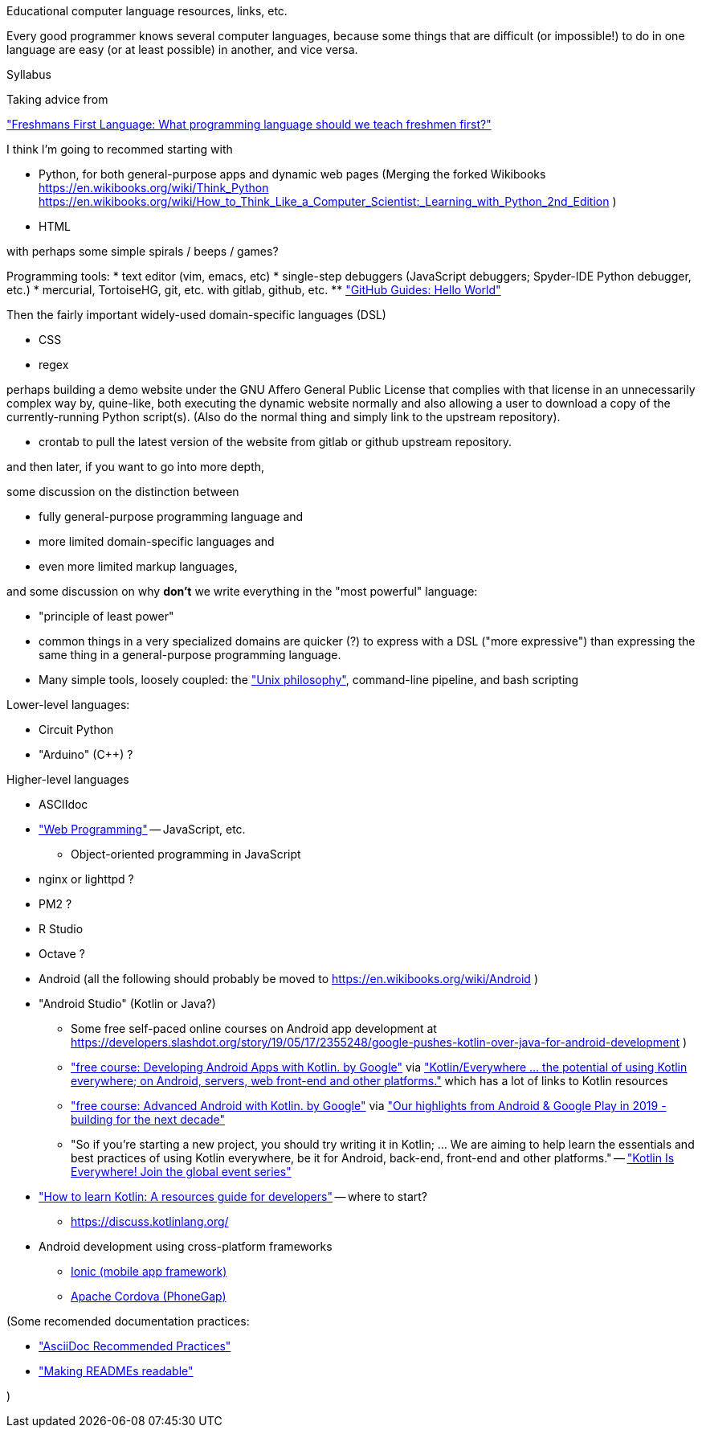 

Educational computer language resources, links, etc.

Every good programmer knows several computer languages, because some things that are difficult (or impossible!) to do in one language are easy (or at least possible) in another, and vice versa.

Syllabus

Taking advice from

http://wiki.c2.com/?FreshmansFirstLanguage["Freshmans First Language: What programming language should we teach freshmen first?"]


I think I'm going to recommed starting with

* Python, for both general-purpose apps and dynamic web pages
(Merging the forked Wikibooks 
https://en.wikibooks.org/wiki/Think_Python
https://en.wikibooks.org/wiki/How_to_Think_Like_a_Computer_Scientist:_Learning_with_Python_2nd_Edition
)
* HTML

with perhaps some simple spirals / beeps / games?

Programming tools:
* text editor (vim, emacs, etc)
* single-step debuggers (JavaScript debuggers; Spyder-IDE Python debugger, etc.)
* mercurial, TortoiseHG, git, etc. with gitlab, github, etc.
** https://guides.github.com/activities/hello-world/["GitHub Guides: Hello World"]

Then the fairly important widely-used domain-specific languages (DSL)

* CSS
* regex

perhaps building a demo website under the GNU Affero General Public License that complies with that license
in an unnecessarily complex way by,
quine-like,
both executing the dynamic website normally
and also allowing a user to download a copy of the currently-running Python script(s).
(Also do the normal thing and simply link to the upstream repository).

* crontab
to pull the latest version of the website from gitlab or github upstream repository.

and then later, if you want to go into more depth,

some discussion on the distinction between

* fully general-purpose programming language and
* more limited domain-specific languages and
* even more limited markup languages,

and some discussion on why *don't* we write everything in the "most powerful" language:

* "principle of least power"
* common things in a very specialized domains are quicker (?) to express with a DSL ("more expressive") than expressing the same thing in a general-purpose programming language.
* Many simple tools, loosely coupled: the https://en.wikipedia.org/wiki/Unix_philosophy["Unix philosophy"], command-line pipeline, and bash scripting

Lower-level languages:

* Circuit Python
* "Arduino" (C++) ?

Higher-level languages

* ASCIIdoc
* https://en.wikibooks.org/wiki/Web_Programming["Web Programming"] -- JavaScript, etc.
** Object-oriented programming in JavaScript
* nginx or lighttpd ?
* PM2 ?
* R Studio
* Octave ?

* Android (all the following should probably be moved to https://en.wikibooks.org/wiki/Android )
* "Android Studio" (Kotlin or Java?)
** Some free self-paced online courses on Android app development at https://developers.slashdot.org/story/19/05/17/2355248/google-pushes-kotlin-over-java-for-android-development )
** https://www.udacity.com/course/developing-android-apps-with-kotlin--ud9012["free course: Developing Android Apps with Kotlin. by Google"] via https://android-developers.googleblog.com/2019/12/kotlineverywhere-its-wrap.html["Kotlin/Everywhere ... the potential of using Kotlin everywhere; on Android, servers, web front-end and other platforms."] which has a lot of links to Kotlin resources
** https://www.udacity.com/course/developing-android-apps-with-kotlin--ud940["free course: Advanced Android with Kotlin. by Google"] via https://android-developers.googleblog.com/2019/12/our-highlights-from-android-google-play.html["Our highlights from Android & Google Play in 2019 - building for the next decade"]
** "So if you’re starting a new project, you should try writing it in Kotlin; ... We are aiming to help learn the essentials and best practices of using Kotlin everywhere, be it for Android, back-end, front-end and other platforms." -- https://android-developers.googleblog.com/2019/05/kotlin-is-everywhere-join-global-event.html["Kotlin Is Everywhere! Join the global event series"]
* https://www.techrepublic.com/article/how-to-learn-kotlin-a-resources-guide-for-developers/["How to learn Kotlin: A resources guide for developers"] -- where to start?
** https://discuss.kotlinlang.org/
* Android development using cross-platform frameworks
** https://en.wikipedia.org/wiki/Ionic_(mobile_app_framework)[Ionic (mobile app framework)]
** https://en.wikibooks.org/wiki/Android/PhoneGap[Apache Cordova (PhoneGap)]



(Some recomended documentation practices:

* https://github.com/asciidoctor/asciidoctor.org/blob/master/docs/asciidoc-recommended-practices.adoc["AsciiDoc Recommended Practices"]
* https://docs.gitlab.com/ee/development/documentation/styleguide.html["Making READMEs readable"]

)

